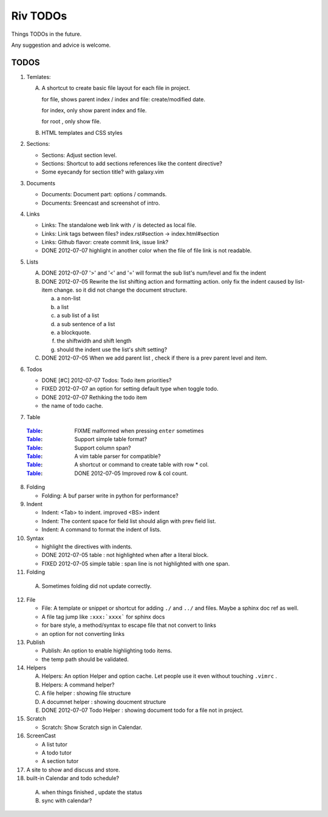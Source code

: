 Riv TODOs
============

Things TODOs in the future. 

Any suggestion and advice is welcome.

TODOS
-----

1. Temlates:

   A. A shortcut to create basic file layout for each file in project.

      for file, shows parent index / index and file: create/modified date.

      for index, only show parent index and file.

      for root , only show file.

   B. HTML templates and CSS styles

2. Sections:

   + Sections: Adjust section level.
   + Sections: Shortcut to add sections references like the content directive?
   + Some eyecandy for section title? with galaxy.vim

3. Documents

   + Documents: Document part: options / commands.
   + Documents: Sreencast and screenshot of intro.

4. Links

   + Links:   The standalone web link with ``/`` is detected as local file.
   + Links:   Link tags between files? index.rst#section -> index.html#section
   + Links:   Github flavor: create commit link, issue link?
   + DONE 2012-07-07 highlight in another color when the file of file link is not readable.

5. Lists

   A. DONE 2012-07-07 '>' and '<' and '=' will format the sub list's num/level and fix the indent
   B. DONE 2012-07-05 Rewrite the list shifting action and formatting action.
      only fix the indent caused by list-item change. 
      so it did not change the document structure.

      a. a non-list 
      b. a list
      c. a sub list of a list 
      d. a sub sentence of a list
      e. a blockquote.
      f. the shiftwidth and shift length
      g. should the indent use the list's shift setting?



   C. DONE 2012-07-05 When we add parent list , check if there is a prev parent level and item.

6. Todos

   + DONE [#C] 2012-07-07 Todos: Todo item priorities?
   + FIXED 2012-07-07 an option for setting default type when toggle todo.
   + DONE 2012-07-07 Rethiking the todo item
   + the name of todo cache.

7. _`Table`

  :Table_: FIXME  malformed when pressing ``enter`` sometimes
  :Table_: Support simple table format?
  :Table_: Support column span?
  :Table_: A vim table parser for compatible?
  :Table_: A shortcut or command to create table with row * col.
  :Table_: DONE 2012-07-05 Improved row & col count.

8. Folding

   + Folding: A buf parser write in python for performance?

9. Indent 

   + Indent:  <Tab> to indent. improved <BS> indent
   + Indent:  The content space for field list should align with prev field list.
   + Indent:  A command to format the indent of lists.

10. Syntax

    + highlight the directives with indents.
    + DONE 2012-07-05 table : not highlighted when after a literal block.
    + FIXED 2012-07-05 simple table : span line is not highlighted with one span.

11. Folding

   A. Sometimes folding did not update correctly.

12. File

    + File:    A template or snippet or shortcut for adding ``./`` and ``../`` 
      and files.  Maybe a sphinx doc ref as well.
    + A file tag jump like ``:xxx:`xxxx``` for sphinx docs
    + for bare style, a method/syntax to escape file that not convert to links
    + an option for not converting links

13. Publish

    + Publish: An option to enable highlighting todo items.
    + the temp path should be validated.

14. Helpers

    A. Helpers: An option Helper and option cache. 
       Let people use it even without touching ``.vimrc`` .
    B. Helpers: A command helper?
    C. A file helper : showing file structure
    D. A documnet helper : showing doucment structure
    E. DONE 2012-07-07 Todo Helper : showing document todo for a file not in project.

15. Scratch

    - Scratch: Show Scratch sign in Calendar.

16. ScreenCast

    + A list tutor
    + A todo tutor
    + A section tutor

17. A site to show and discuss and store.
18. built-in Calendar and todo schedule?

   A. when things finished , update the status
   B. sync with calendar?


